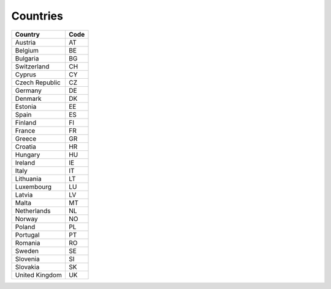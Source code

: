 Countries
=========

+----------------+------+
| Country        | Code |
+================+======+
| Austria        | AT   |
+----------------+------+
| Belgium        | BE   |
+----------------+------+
| Bulgaria       | BG   |
+----------------+------+
| Switzerland    | CH   |
+----------------+------+
| Cyprus         | CY   |
+----------------+------+
| Czech Republic | CZ   |
+----------------+------+
| Germany        | DE   |
+----------------+------+
| Denmark        | DK   |
+----------------+------+
| Estonia        | EE   |
+----------------+------+
| Spain          | ES   |
+----------------+------+
| Finland        | FI   |
+----------------+------+
| France         | FR   |
+----------------+------+
| Greece         | GR   |
+----------------+------+
| Croatia        | HR   |
+----------------+------+
| Hungary        | HU   |
+----------------+------+
| Ireland        | IE   |
+----------------+------+
| Italy          | IT   |
+----------------+------+
| Lithuania      | LT   |
+----------------+------+
| Luxembourg     | LU   |
+----------------+------+
| Latvia         | LV   |
+----------------+------+
| Malta          | MT   |
+----------------+------+
| Netherlands    | NL   |
+----------------+------+
| Norway         | NO   |
+----------------+------+
| Poland         | PL   |
+----------------+------+
| Portugal       | PT   |
+----------------+------+
| Romania        | RO   |
+----------------+------+
| Sweden         | SE   |
+----------------+------+
| Slovenia       | SI   |
+----------------+------+
| Slovakia       | SK   |
+----------------+------+
| United Kingdom | UK   |
+----------------+------+
